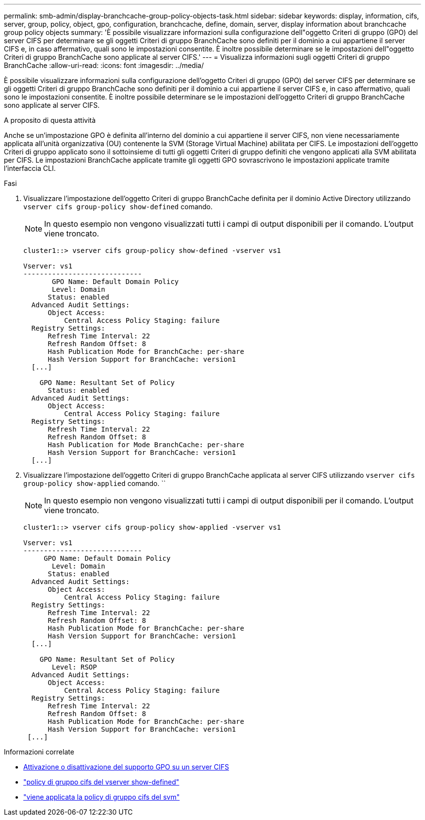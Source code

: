 ---
permalink: smb-admin/display-branchcache-group-policy-objects-task.html 
sidebar: sidebar 
keywords: display, information, cifs, server, group, policy, object, gpo, configuration, branchcache, define, domain, server, display information about branchcache group policy objects 
summary: 'È possibile visualizzare informazioni sulla configurazione dell"oggetto Criteri di gruppo (GPO) del server CIFS per determinare se gli oggetti Criteri di gruppo BranchCache sono definiti per il dominio a cui appartiene il server CIFS e, in caso affermativo, quali sono le impostazioni consentite. È inoltre possibile determinare se le impostazioni dell"oggetto Criteri di gruppo BranchCache sono applicate al server CIFS.' 
---
= Visualizza informazioni sugli oggetti Criteri di gruppo BranchCache
:allow-uri-read: 
:icons: font
:imagesdir: ../media/


[role="lead"]
È possibile visualizzare informazioni sulla configurazione dell'oggetto Criteri di gruppo (GPO) del server CIFS per determinare se gli oggetti Criteri di gruppo BranchCache sono definiti per il dominio a cui appartiene il server CIFS e, in caso affermativo, quali sono le impostazioni consentite. È inoltre possibile determinare se le impostazioni dell'oggetto Criteri di gruppo BranchCache sono applicate al server CIFS.

.A proposito di questa attività
Anche se un'impostazione GPO è definita all'interno del dominio a cui appartiene il server CIFS, non viene necessariamente applicata all'unità organizzativa (OU) contenente la SVM (Storage Virtual Machine) abilitata per CIFS. Le impostazioni dell'oggetto Criteri di gruppo applicato sono il sottoinsieme di tutti gli oggetti Criteri di gruppo definiti che vengono applicati alla SVM abilitata per CIFS. Le impostazioni BranchCache applicate tramite gli oggetti GPO sovrascrivono le impostazioni applicate tramite l'interfaccia CLI.

.Fasi
. Visualizzare l'impostazione dell'oggetto Criteri di gruppo BranchCache definita per il dominio Active Directory utilizzando `vserver cifs group-policy show-defined` comando.
+
[NOTE]
====
In questo esempio non vengono visualizzati tutti i campi di output disponibili per il comando. L'output viene troncato.

====
+
[listing]
----
cluster1::> vserver cifs group-policy show-defined -vserver vs1

Vserver: vs1
-----------------------------
       GPO Name: Default Domain Policy
       Level: Domain
      Status: enabled
  Advanced Audit Settings:
      Object Access:
          Central Access Policy Staging: failure
  Registry Settings:
      Refresh Time Interval: 22
      Refresh Random Offset: 8
      Hash Publication Mode for BranchCache: per-share
      Hash Version Support for BranchCache: version1
  [...]

    GPO Name: Resultant Set of Policy
      Status: enabled
  Advanced Audit Settings:
      Object Access:
          Central Access Policy Staging: failure
  Registry Settings:
      Refresh Time Interval: 22
      Refresh Random Offset: 8
      Hash Publication for Mode BranchCache: per-share
      Hash Version Support for BranchCache: version1
  [...]
----
. Visualizzare l'impostazione dell'oggetto Criteri di gruppo BranchCache applicata al server CIFS utilizzando `vserver cifs group-policy show-applied` comando. ``
+
[NOTE]
====
In questo esempio non vengono visualizzati tutti i campi di output disponibili per il comando. L'output viene troncato.

====
+
[listing]
----
cluster1::> vserver cifs group-policy show-applied -vserver vs1

Vserver: vs1
-----------------------------
     GPO Name: Default Domain Policy
       Level: Domain
      Status: enabled
  Advanced Audit Settings:
      Object Access:
          Central Access Policy Staging: failure
  Registry Settings:
      Refresh Time Interval: 22
      Refresh Random Offset: 8
      Hash Publication Mode for BranchCache: per-share
      Hash Version Support for BranchCache: version1
  [...]

    GPO Name: Resultant Set of Policy
       Level: RSOP
  Advanced Audit Settings:
      Object Access:
          Central Access Policy Staging: failure
  Registry Settings:
      Refresh Time Interval: 22
      Refresh Random Offset: 8
      Hash Publication Mode for BranchCache: per-share
      Hash Version Support for BranchCache: version1
 [...]
----


.Informazioni correlate
* xref:enable-disable-gpo-support-task.adoc[Attivazione o disattivazione del supporto GPO su un server CIFS]
* link:https://docs.netapp.com/us-en/ontap-cli/vserver-cifs-group-policy-show-defined.html["policy di gruppo cifs del vserver show-defined"^]
* link:https://docs.netapp.com/us-en/ontap-cli/vserver-cifs-group-policy-show-applied.html["viene applicata la policy di gruppo cifs del svm"^]

